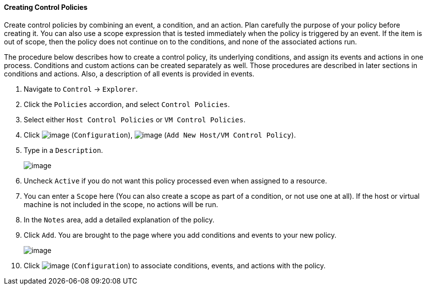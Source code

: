 ==== Creating Control Policies

Create control policies by combining an event, a condition, and an
action. Plan carefully the purpose of your policy before creating it.
You can also use a scope expression that is tested immediately when the
policy is triggered by an event. If the item is out of scope, then the
policy does not continue on to the conditions, and none of the
associated actions run.

The procedure below describes how to create a control policy, its
underlying conditions, and assign its events and actions in one process.
Conditions and custom actions can be created separately as well. Those
procedures are described in later sections in conditions and actions.
Also, a description of all events is provided in events.

. Navigate to `Control` -> `Explorer`.

. Click the `Policies` accordion, and select `Control Policies`.

. Select either `Host Control Policies` or `VM Control Policies`.

. Click image:../images/1847.png[image] (`Configuration`),
image:../images/1848.png[image] (`Add New Host/VM Control Policy`).

. Type in a `Description`.
+
image::../images/1849.png[image]

. Uncheck `Active` if you do not want this policy processed even when
assigned to a resource.

. You can enter a `Scope` here (You can also create a scope as part of a
condition, or not use one at all). If the host or virtual machine is not
included in the scope, no actions will be run.

. In the `Notes` area, add a detailed explanation of the policy.

. Click `Add`. You are brought to the page where you add conditions and
events to your new policy.
+
image::../images/1850.png[image]

. Click image:../images/1847.png[image] (`Configuration`) to associate
conditions, events, and actions with the policy.
